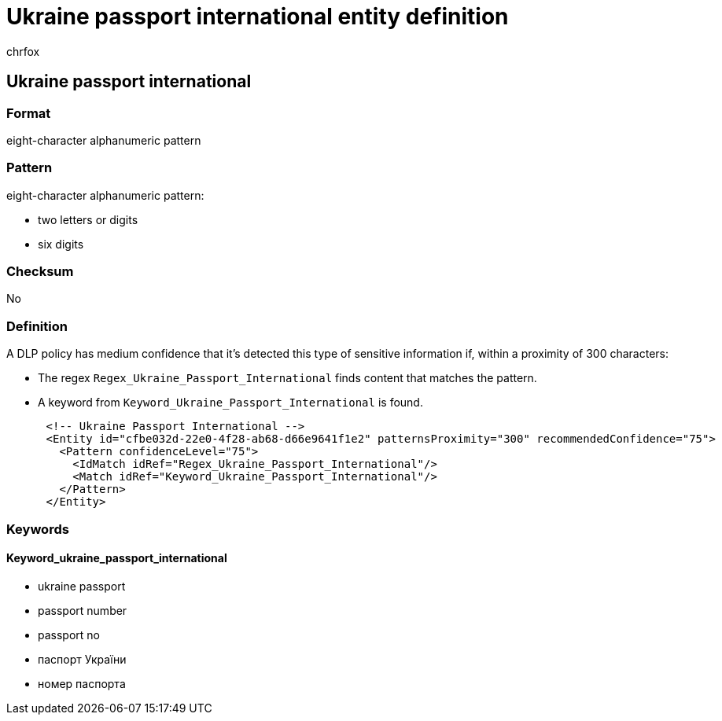 = Ukraine passport international entity definition
:audience: Admin
:author: chrfox
:description: Ukraine passport international sensitive information type entity definition.
:f1.keywords: ["CSH"]
:f1_keywords: ["ms.o365.cc.UnifiedDLPRuleContainsSensitiveInformation"]
:feedback_system: None
:hideEdit: true
:manager: laurawi
:ms.author: chrfox
:ms.collection: ["M365-security-compliance"]
:ms.date:
:ms.localizationpriority: medium
:ms.service: O365-seccomp
:ms.topic: reference
:recommendations: false
:search.appverid: MET150

== Ukraine passport international

=== Format

eight-character alphanumeric pattern

=== Pattern

eight-character alphanumeric pattern:

* two letters or digits
* six digits

=== Checksum

No

=== Definition

A DLP policy has medium confidence that it's detected this type of sensitive information if, within a proximity of 300 characters:

* The regex `Regex_Ukraine_Passport_International` finds content that matches the pattern.
* A keyword from `Keyword_Ukraine_Passport_International` is found.

[,xml]
----
      <!-- Ukraine Passport International -->
      <Entity id="cfbe032d-22e0-4f28-ab68-d66e9641f1e2" patternsProximity="300" recommendedConfidence="75">
        <Pattern confidenceLevel="75">
          <IdMatch idRef="Regex_Ukraine_Passport_International"/>
          <Match idRef="Keyword_Ukraine_Passport_International"/>
        </Pattern>
      </Entity>
----

=== Keywords

==== Keyword_ukraine_passport_international

* ukraine passport
* passport number
* passport no
* паспорт України
* номер паспорта

